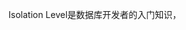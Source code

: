 #+BEGIN_COMMENT
.. title: Isolation Level
.. slug: isolation-level
.. date: 2019-08-25 18:56:24 UTC+08:00
.. tags: 
.. category: 
.. link: 
.. description: 
.. type: text
#+END_COMMENT

Isolation Level是数据库开发者的入门知识，

#+HTML: <!--TEASER_END-->
